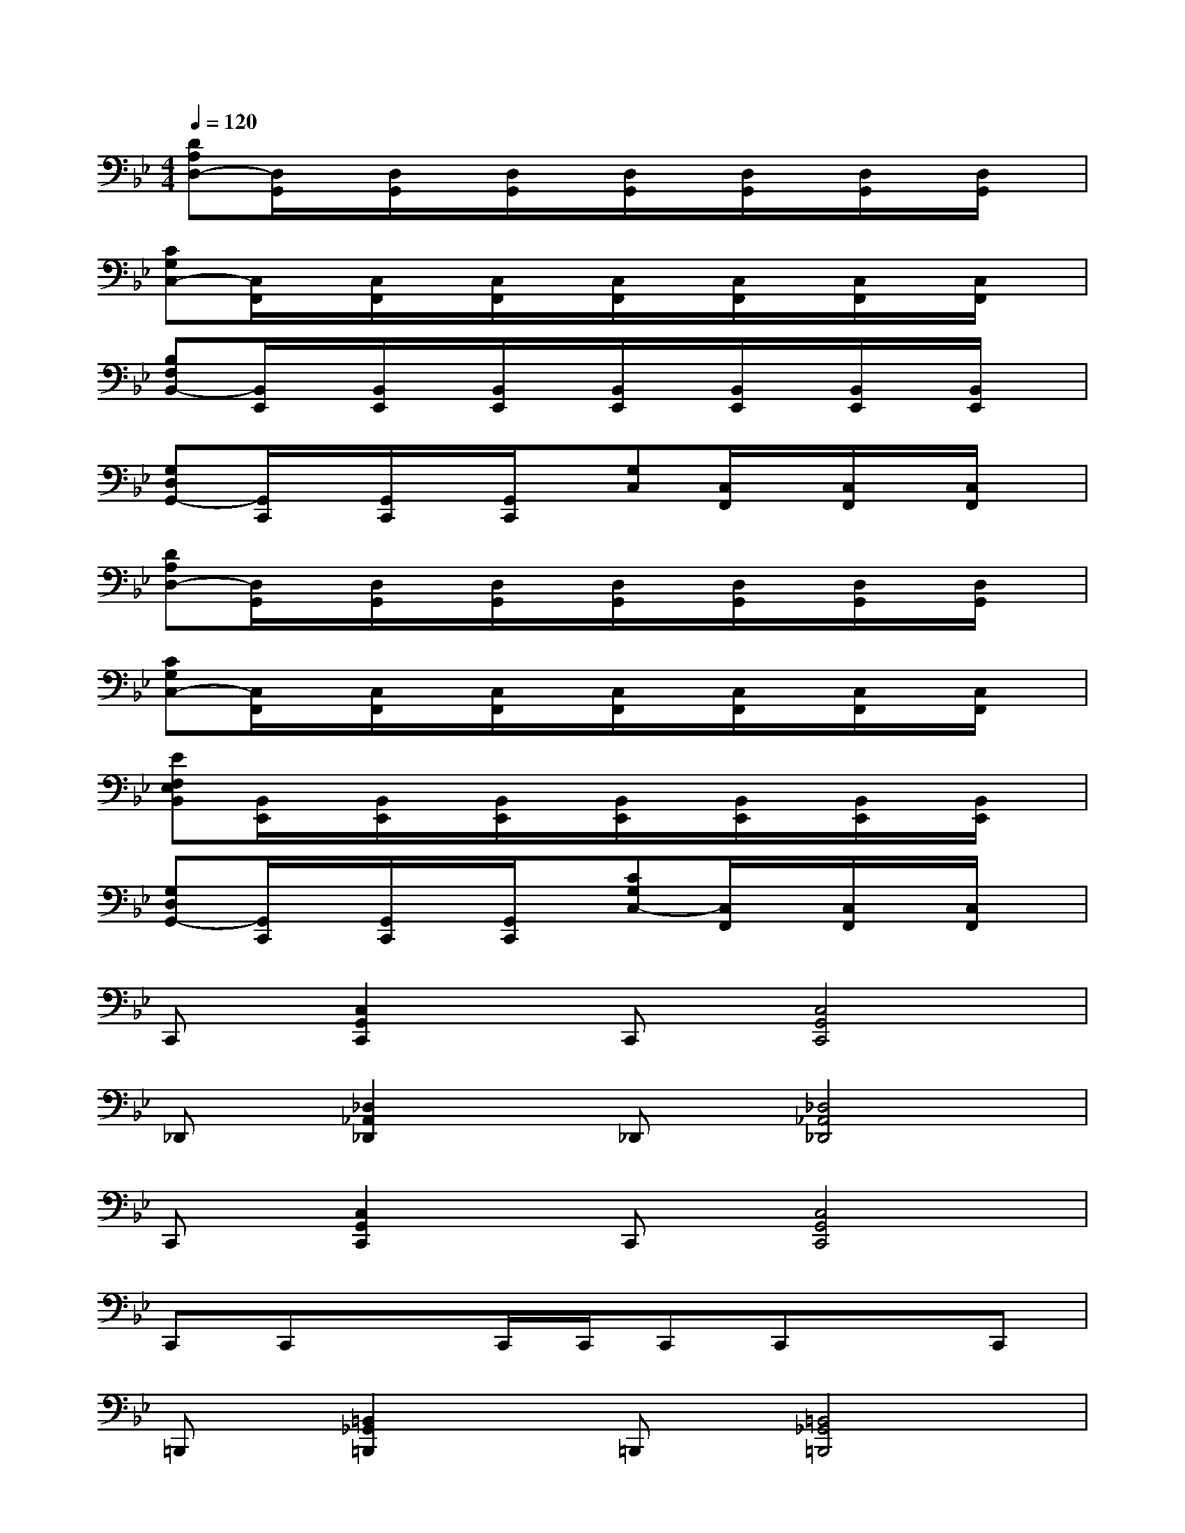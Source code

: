 X:1
T:
M:4/4
L:1/8
Q:1/4=120
K:Bb%2flats
V:1
[DA,D,-][D,/2G,,/2]x/2[D,/2G,,/2]x/2[D,/2G,,/2]x/2[D,/2G,,/2]x/2[D,/2G,,/2]x/2[D,/2G,,/2]x/2[D,/2G,,/2]x/2|
[CG,C,-][C,/2F,,/2]x/2[C,/2F,,/2]x/2[C,/2F,,/2]x/2[C,/2F,,/2]x/2[C,/2F,,/2]x/2[C,/2F,,/2]x/2[C,/2F,,/2]x/2|
[B,F,B,,-][B,,/2E,,/2]x/2[B,,/2E,,/2]x/2[B,,/2E,,/2]x/2[B,,/2E,,/2]x/2[B,,/2E,,/2]x/2[B,,/2E,,/2]x/2[B,,/2E,,/2]x/2|
[G,D,G,,-][G,,/2C,,/2]x/2[G,,/2C,,/2]x/2[G,,/2C,,/2]x/2[G,C,][C,/2F,,/2]x/2[C,/2F,,/2]x/2[C,/2F,,/2]x/2|
[DA,D,-][D,/2G,,/2]x/2[D,/2G,,/2]x/2[D,/2G,,/2]x/2[D,/2G,,/2]x/2[D,/2G,,/2]x/2[D,/2G,,/2]x/2[D,/2G,,/2]x/2|
[CG,C,-][C,/2F,,/2]x/2[C,/2F,,/2]x/2[C,/2F,,/2]x/2[C,/2F,,/2]x/2[C,/2F,,/2]x/2[C,/2F,,/2]x/2[C,/2F,,/2]x/2|
[EF,E,B,,][B,,/2E,,/2]x/2[B,,/2E,,/2]x/2[B,,/2E,,/2]x/2[B,,/2E,,/2]x/2[B,,/2E,,/2]x/2[B,,/2E,,/2]x/2[B,,/2E,,/2]x/2|
[G,D,G,,-][G,,/2C,,/2]x/2[G,,/2C,,/2]x/2[G,,/2C,,/2]x/2[CG,C,-][C,/2F,,/2]x/2[C,/2F,,/2]x/2[C,/2F,,/2]x/2|
C,,[C,2G,,2C,,2]C,,[C,4G,,4C,,4]|
_D,,[_D,2_A,,2_D,,2]_D,,[_D,4_A,,4_D,,4]|
C,,[C,2G,,2C,,2]C,,[C,4G,,4C,,4]|
C,,C,,xC,,/2C,,/2C,,C,,xC,,|
=B,,,[=B,,2_G,,2=B,,,2]=B,,,[=B,,4_G,,4=B,,,4]|
C,,[C,2=G,,2C,,2]C,,[C,4G,,4C,,4]|
=B,,,[=B,,2_G,,2=B,,,2]=B,,,[=B,,4_G,,4=B,,,4]|
=B,,,=B,,,x=B,,,/2=B,,,/2=B,,,=B,,,x=B,,,